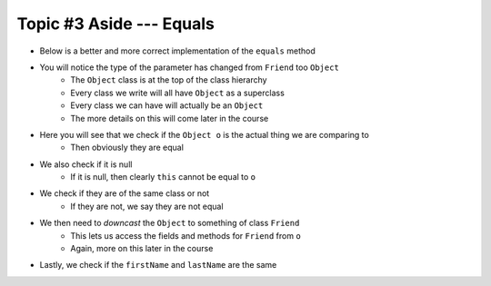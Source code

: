 *************************
Topic #3 Aside --- Equals
*************************

* Below is a better and more correct implementation of the ``equals`` method
* You will notice the type of the parameter has changed from ``Friend`` too ``Object``
    * The ``Object`` class is at the top of the class hierarchy
    * Every class we write will all have ``Object`` as a superclass
    * Every class we can have will actually be an ``Object``
    * The more details on this will come later in the course

* Here you will see that we check if the ``Object o`` is the actual thing we are comparing to
    * Then obviously they are equal

* We also check if it is null
    * If it is null, then clearly ``this`` cannot be equal to ``o``

* We check if they are of the same class or not
    * If they are not, we say they are not equal

* We then need to *downcast* the ``Object`` to something of class ``Friend``
    * This lets us access the fields and methods for ``Friend`` from ``o``
    * Again, more on this later in the course

* Lastly, we check if the ``firstName`` and ``lastName`` are the same

.. code-block:: java
    :linenos:

        /**
         * Sample equals method for comparing two friend objects.
         * In this example, we will simply compare first and last
         * names.
         *
         * @param o     an "object" being compared to
         *
         * @return      if the two friend objects are equal
         */
        public boolean equals(Object o) {
            // If o is actually in the same memory address of this
            if (o == this) {
                return true;
            }
            // If o is null, then it's not equal
            if (o == null) {
                return false;
            }
            // if o and this are of different classes, they're not the same
            if (o.getClass() != this.getClass()) {
                return false;
            }
            // Cast o as a friend
            Friend other = (Friend) o;
            return this.firstName.equals(other.firstName)
                    && this.lastName.equals(other.lastName);
        }
